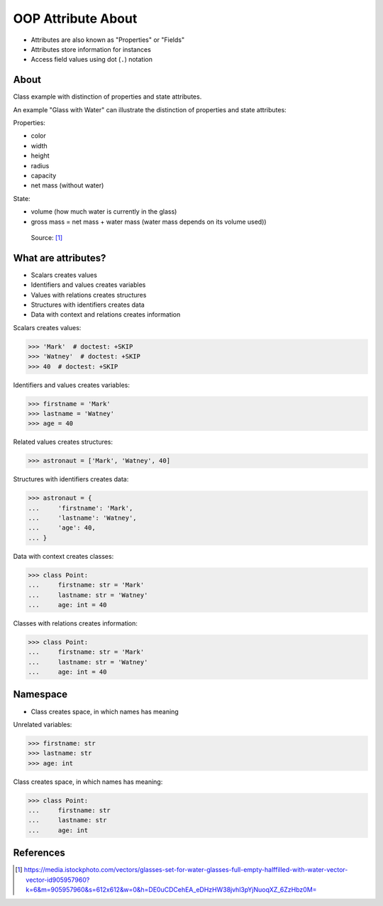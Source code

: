 OOP Attribute About
===================
* Attributes are also known as "Properties" or "Fields"
* Attributes store information for instances
* Access field values using dot (``.``) notation

.. glossary::

    attribute
        Variable inside the class.
        In Python, methods also can be described as attributes,
        but justification for that is a bit more complex which will
        be introduced later in a book.

    field
        Variable inside the class.
        Can be used as a synonym of :term:`property` or :term:`state`.

    property
        Variable inside the class.
        Should not change during lifetime of an object.

    state
        Variable inside the class.
        Changes during lifetime of an object.
        Represents current state of an object.

    namespace
        Container for storing related data


About
-----
Class example with distinction of properties and state attributes.

An example "Glass with Water" can illustrate the distinction of properties
and state attributes:

Properties:

*  color
*  width
*  height
*  radius
*  capacity
*  net mass (without water)

State:

* volume  (how much water is currently in the glass)
* gross mass = net mass + water mass (water mass depends on its volume used))

.. figure:: img/oop-classes-glass.jpg

    Source: [#glassimg]_


What are attributes?
--------------------
* Scalars creates values
* Identifiers and values creates variables
* Values with relations creates structures
* Structures with identifiers creates data
* Data with context and relations creates information

Scalars creates values:

>>> 'Mark'  # doctest: +SKIP
>>> 'Watney'  # doctest: +SKIP
>>> 40  # doctest: +SKIP

Identifiers and values creates variables:

>>> firstname = 'Mark'
>>> lastname = 'Watney'
>>> age = 40

Related values creates structures:

>>> astronaut = ['Mark', 'Watney', 40]

Structures with identifiers creates data:

>>> astronaut = {
...     'firstname': 'Mark',
...     'lastname': 'Watney',
...     'age': 40,
... }

Data with context creates classes:

>>> class Point:
...     firstname: str = 'Mark'
...     lastname: str = 'Watney'
...     age: int = 40

Classes with relations creates information:

>>> class Point:
...     firstname: str = 'Mark'
...     lastname: str = 'Watney'
...     age: int = 40


Namespace
---------
* Class creates space, in which names has meaning

Unrelated variables:

>>> firstname: str
>>> lastname: str
>>> age: int

Class creates space, in which names has meaning:

>>> class Point:
...     firstname: str
...     lastname: str
...     age: int


References
----------
.. [#glassimg] https://media.istockphoto.com/vectors/glasses-set-for-water-glasses-full-empty-halffilled-with-water-vector-vector-id905957960?k=6&m=905957960&s=612x612&w=0&h=DE0uCDCehEA_eDHzHW38jvhl3pYjNuoqXZ_6ZzHbz0M=


.. todo:: Assignments
